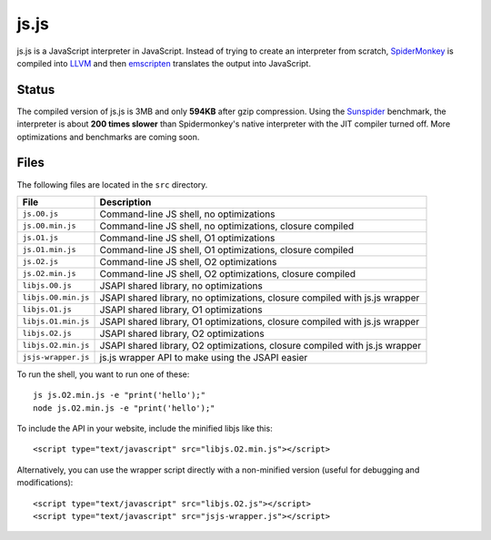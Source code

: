 js.js
=====

js.js is a JavaScript interpreter in JavaScript. Instead of trying to create an
interpreter from scratch, SpiderMonkey_ is compiled into LLVM_ and then
emscripten_ translates the output into JavaScript.

Status
------
The compiled version of js.js is 3MB and only **594KB** after gzip compression.
Using the Sunspider_ benchmark, the interpreter is about **200 times slower**
than Spidermonkey's native interpreter with the JIT compiler turned off. More
optimizations and benchmarks are coming soon.

Files
-----
The following files are located in the ``src`` directory.

=================== =========
File                Description
=================== =========
``js.O0.js``        Command-line JS shell, no optimizations
``js.O0.min.js``    Command-line JS shell, no optimizations, closure compiled
``js.O1.js``        Command-line JS shell, O1 optimizations
``js.O1.min.js``    Command-line JS shell, O1 optimizations, closure compiled
``js.O2.js``        Command-line JS shell, O2 optimizations
``js.O2.min.js``    Command-line JS shell, O2 optimizations, closure compiled
``libjs.O0.js``     JSAPI shared library, no optimizations
``libjs.O0.min.js`` JSAPI shared library, no optimizations, closure compiled with js.js wrapper
``libjs.O1.js``     JSAPI shared library, O1 optimizations
``libjs.O1.min.js`` JSAPI shared library, O1 optimizations, closure compiled with js.js wrapper
``libjs.O2.js``     JSAPI shared library, O2 optimizations
``libjs.O2.min.js`` JSAPI shared library, O2 optimizations, closure compiled with js.js wrapper
``jsjs-wrapper.js`` js.js wrapper API to make using the JSAPI easier
=================== =========

To run the shell, you want to run one of these::

    js js.O2.min.js -e "print('hello');"
    node js.O2.min.js -e "print('hello');"

To include the API in your website, include the minified libjs like this::

    <script type="text/javascript" src="libjs.O2.min.js"></script>

Alternatively, you can use the wrapper script directly with a non-minified
version (useful for debugging and modifications)::

    <script type="text/javascript" src="libjs.O2.js"></script>
    <script type="text/javascript" src="jsjs-wrapper.js"></script>

.. _SpiderMonkey: https://developer.mozilla.org/en/SpiderMonkey
.. _emscripten: http://emscripten.org/
.. _LLVM: http://llvm.org/
.. _Sunspider: http://www.webkit.org/perf/sunspider/sunspider.html